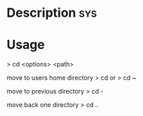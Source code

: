 



* Description								:sys:

* Usage

> cd <options> <path>

move to users home directory
> cd
or
> cd ~

move to previous directory
> cd -

move back one directory
> cd ..
